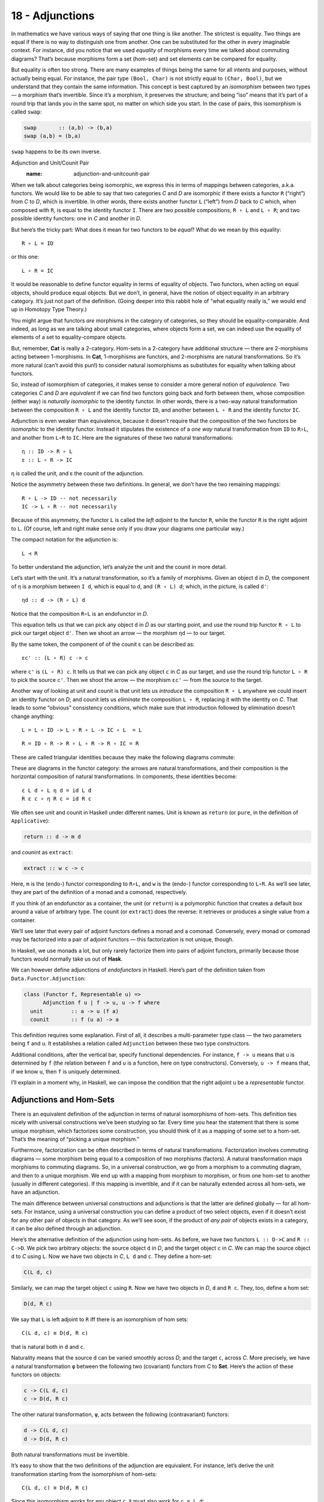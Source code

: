 ================
18 - Adjunctions
================

In mathematics we have various ways of saying that one thing is like
another. The strictest is equality. Two things are equal if there is no
way to distinguish one from another. One can be substituted for the
other in every imaginable context. For instance, did you notice that we
used *equality* of morphisms every time we talked about commuting
diagrams? That’s because morphisms form a set (hom-set) and set elements
can be compared for equality.

But equality is often too strong. There are many examples of things
being the same for all intents and purposes, without actually being
equal. For instance, the pair type ``(Bool, Char)`` is not strictly
equal to ``(Char, Bool)``, but we understand that they contain the same
information. This concept is best captured by an *isomorphism* between
two types — a morphism that’s invertible. Since it’s a morphism, it
preserves the structure; and being “iso” means that it’s part of a round
trip that lands you in the same spot, no matter on which side you start.
In the case of pairs, this isomorphism is called ``swap``:

.. code-block:: haskell

    swap       :: (a,b) -> (b,a)
    swap (a,b) = (b,a)

``swap`` happens to be its own inverse.

Adjunction and Unit/Counit Pair
   :name: adjunction-and-unitcounit-pair

When we talk about categories being isomorphic, we express this in terms
of mappings between categories, a.k.a. functors. We would like to be
able to say that two categories *C* and *D* are isomorphic if there
exists a functor ``R`` (“right”) from *C* to *D*, which is invertible.
In other words, there exists another functor ``L`` (“left”) from *D*
back to *C* which, when composed with ``R``, is equal to the identity
functor ``I``. There are two possible compositions, ``R ∘ L`` and
``L ∘ R``; and two possible identity functors: one in *C* and another in
*D*.

|Adj - 1|

But here’s the tricky part: What does it mean for two functors to be
*equal*? What do we mean by this equality:

::

    R ∘ L = ID

or this one:

::

    L ∘ R = IC

It would be reasonable to define functor equality in terms of equality
of objects. Two functors, when acting on equal objects, should produce
equal objects. But we don’t, in general, have the notion of object
equality in an arbitrary category. It’s just not part of the definition.
(Going deeper into this rabbit hole of “what equality really is,” we
would end up in Homotopy Type Theory.)

You might argue that functors *are* morphisms in the category of
categories, so they should be equality-comparable. And indeed, as long
as we are talking about small categories, where objects form a set, we
can indeed use the equality of elements of a set to equality-compare
objects.

But, remember, **Cat** is really a 2-category. Hom-sets in a 2-category
have additional structure — there are 2-morphisms acting between
1-morphisms. In **Cat**, 1-morphisms are functors, and 2-morphisms are
natural transformations. So it’s more natural (can’t avoid this pun!) to
consider natural isomorphisms as substitutes for equality when talking
about functors.

So, instead of isomorphism of categories, it makes sense to consider a
more general notion of *equivalence*. Two categories *C* and *D* are
*equivalent* if we can find two functors going back and forth between
them, whose composition (either way) is *naturally isomorphic* to the
identity functor. In other words, there is a two-way natural
transformation between the composition ``R ∘ L`` and the identity
functor ``ID``, and another between ``L ∘ R`` and the identity functor
``IC``.

Adjunction is even weaker than equivalence, because it doesn’t require
that the composition of the two functors be *isomorphic* to the identity
functor. Instead it stipulates the existence of a *one way* natural
transformation from ``ID`` to ``R∘L``, and another from ``L∘R`` to
``IC``. Here are the signatures of these two natural transformations:

::

    η :: ID -> R ∘ L
    ε :: L ∘ R -> IC

η is called the unit, and ε the counit of the adjunction.

Notice the asymmetry between these two definitions. In general, we don’t
have the two remaining mappings:

::

    R ∘ L -> ID -- not necessarily
    IC -> L ∘ R -- not necessarily

Because of this asymmetry, the functor ``L`` is called the *left
adjoint* to the functor ``R``, while the functor ``R`` is the right
adjoint to ``L``. (Of course, left and right make sense only if you draw
your diagrams one particular way.)

The compact notation for the adjunction is:

::

    L ⊣ R

To better understand the adjunction, let’s analyze the unit and the
counit in more detail.

|Adj-Unit|

Let’s start with the unit. It’s a natural transformation, so it’s a
family of morphisms. Given an object ``d`` in *D*, the component of η is
a morphism between ``I d``, which is equal to ``d``, and ``(R ∘ L) d``;
which, in the picture, is called ``d'``:

::

    ηd :: d -> (R ∘ L) d

Notice that the composition ``R∘L`` is an endofunctor in *D*.

This equation tells us that we can pick any object ``d`` in *D* as our
starting point, and use the round trip functor ``R ∘ L`` to pick our
target object ``d'``. Then we shoot an arrow — the morphism ``ηd`` — to
our target.

|Adj-Counit|

By the same token, the component of of the counit ε can be described as:

::

    εc' :: (L ∘ R) c -> c

where ``c'`` is ``(L ∘ R) c``. It tells us that we can pick any object
``c`` in *C* as our target, and use the round trip functor ``L ∘ R`` to
pick the source ``c'``. Then we shoot the arrow — the morphism ``εc'`` —
from the source to the target.

Another way of looking at unit and counit is that unit lets us
*introduce* the composition ``R ∘ L`` anywhere we could insert an
identity functor on *D*; and counit lets us *eliminate* the composition
``L ∘ R``, replacing it with the identity on *C*. That leads to some
“obvious” consistency conditions, which make sure that introduction
followed by elimination doesn’t change anything:

::

    L = L ∘ ID -> L ∘ R ∘ L -> IC ∘ L  = L

::

    R = ID ∘ R -> R ∘ L ∘ R -> R ∘ IC = R

These are called triangular identities because they make the following
diagrams commute:

|triangles|

| |triangles-2|
| These are diagrams in the functor category: the arrows are natural
  transformations, and their composition is the horizontal composition
  of natural transformations. In components, these identities become:

::

    ε L d ∘ L η d = id L d
    R ε c ∘ η R c = id R c

We often see unit and counit in Haskell under different names. Unit is
known as ``return`` (or ``pure``, in the definition of ``Applicative``):

.. code-block:: haskell

    return :: d -> m d

and counint as ``extract``:

.. code-block:: haskell

    extract :: w c -> c

Here, ``m`` is the (endo-) functor corresponding to ``R∘L``, and ``w``
is the (endo-) functor corresponding to ``L∘R``. As we’ll see later,
they are part of the definition of a monad and a comonad, respectively.

If you think of an endofunctor as a container, the unit (or ``return``)
is a polymorphic function that creates a default box around a value of
arbitrary type. The counit (or ``extract``) does the reverse: it
retrieves or produces a single value from a container.

We’ll see later that every pair of adjoint functors defines a monad and
a comonad. Conversely, every monad or comonad may be factorized into a
pair of adjoint functors — this factorization is not unique, though.

In Haskell, we use monads a lot, but only rarely factorize them into
pairs of adjoint functors, primarily because those functors would
normally take us out of **Hask**.

We can however define adjunctions of *endofunctors* in Haskell. Here’s
part of the definition taken from ``Data.Functor.Adjunction``:

.. code-block:: haskell

    class (Functor f, Representable u) =>
          Adjunction f u | f -> u, u -> f where
      unit         :: a -> u (f a)
      counit       :: f (u a) -> a

This definition requires some explanation. First of all, it describes a
multi-parameter type class — the two parameters being ``f`` and ``u``.
It establishes a relation called ``Adjunction`` between these two type
constructors.

Additional conditions, after the vertical bar, specify functional
dependencies. For instance, ``f -> u`` means that ``u`` is determined by
``f`` (the relation between ``f`` and ``u`` is a function, here on type
constructors). Conversely, ``u -> f`` means that, if we know ``u``, then
``f`` is uniquely determined.

I’ll explain in a moment why, in Haskell, we can impose the condition
that the right adjoint ``u`` be a *representable* functor.

Adjunctions and Hom-Sets
========================

There is an equivalent definition of the adjunction in terms of natural
isomorphisms of hom-sets. This definition ties nicely with universal
constructions we’ve been studying so far. Every time you hear the
statement that there is some unique morphism, which factorizes some
construction, you should think of it as a mapping of some set to a
hom-set. That’s the meaning of “picking a unique morphism.”

Furthermore, factorization can be often described in terms of natural
transformations. Factorization involves commuting diagrams — some
morphism being equal to a composition of two morphisms (factors). A
natural transformation maps morphisms to commuting diagrams. So, in a
universal construction, we go from a morphism to a commuting diagram,
and then to a unique morphism. We end up with a mapping from morphism to
morphism, or from one hom-set to another (usually in different
categories). If this mapping is invertible, and if it can be naturally
extended across all hom-sets, we have an adjunction.

The main difference between universal constructions and adjunctions is
that the latter are defined globally — for all hom-sets. For instance,
using a universal construction you can define a product of two select
objects, even if it doesn’t exist for any other pair of objects in that
category. As we’ll see soon, if the product of *any pair* of objects
exists in a category, it can be also defined through an adjunction.

|Adj-HomSets|

Here’s the alternative definition of the adjunction using hom-sets. As
before, we have two functors ``L :: D->C`` and ``R :: C->D``. We pick
two arbitrary objects: the source object ``d`` in *D*, and the target
object ``c`` in *C*. We can map the source object ``d`` to *C* using
``L``. Now we have two objects in *C*, ``L d`` and ``c``. They define a
hom-set:

.. code-block:: haskell

    C(L d, c)

Similarly, we can map the target object ``c`` using ``R``. Now we have
two objects in *D*, ``d`` and ``R c``. They, too, define a hom set:

.. code-block:: haskell

    D(d, R c)

We say that ``L`` is left adjoint to ``R`` iff there is an isomorphism
of hom sets:

::

    C(L d, c) ≅ D(d, R c)

that is natural both in ``d`` and ``c``.

Naturality means that the source ``d`` can be varied smoothly across
*D*; and the target ``c``, across *C*. More precisely, we have a natural
transformation ``φ`` between the following two (covariant) functors from
*C* to **Set**. Here’s the action of these functors on objects:

.. code-block:: haskell

    c -> C(L d, c)
    c -> D(d, R c)

The other natural transformation, ``ψ``, acts between the following
(contravariant) functors:

.. code-block:: haskell

    d -> C(L d, c)
    d -> D(d, R c)

Both natural transformations must be invertible.

It’s easy to show that the two definitions of the adjunction are
equivalent. For instance, let’s derive the unit transformation starting
from the isomorphism of hom-sets:

::

    C(L d, c) ≅ D(d, R c)

Since this isomorphism works for any object ``c``, it must also work for
``c = L d``:

::

    C(L d, L d) ≅ D(d, (R ∘ L) d)

We know that the left hand side must contain at least one morphism, the
identity. The natural transformation will map this morphism to an
element of ``D(d, (R ∘ L) d)`` or, inserting the identity functor ``I``,
a morphism in:

::

    D(I d, (R ∘ L) d)

We get a family of morphisms parameterized by ``d``. They form a natural
transformation between the functor ``I`` and the functor ``R ∘ L`` (the
naturality condition is easy to verify). This is exactly our unit,
``η``.

Conversely, starting from the existence of the unit and co-unit, we can
define the transformations between hom-sets. For instance, let’s pick an
arbitrary morphism ``f`` in the hom-set ``C(L d, c)``. We want to define
a ``φ`` that, acting on ``f``, produces a morphism in ``D(d, R c)``.

There isn’t really much choice. One thing we can try is to lift ``f``
using ``R``. That will produce a morphism ``R f`` from ``R (L d)`` to
``R c`` — a morphism that’s an element of ``D((R ∘ L) d, R c)``.

What we need for a component of ``φ``, is a morphism from ``d`` to
``R c``. That’s not a problem, since we can use a component of ``ηd`` to
get from ``d`` to ``(R ∘ L) d``. We get:

::

    φf = R f ∘ ηd

The other direction is analogous, and so is the derivation of ``ψ``.

Going back to the Haskell definition of ``Adjunction``, the natural
transformations ``φ`` and ``ψ`` are replaced by polymorphic (in ``a``
and ``b``) functions ``leftAdjunct`` and ``rightAdjunct``, respectively.
The functors ``L`` and ``R`` are called ``f`` and ``u``:

.. code-block:: haskell

    class (Functor f, Representable u) =>
          Adjunction f u | f -> u, u -> f where
      leftAdjunct  :: (f a -> b) -> (a -> u b)
      rightAdjunct :: (a -> u b) -> (f a -> b)

The equivalence between the ``unit``/``counit`` formulation and the
``leftAdjunct``/``rightAdjunct`` formulation is witnessed by these
mappings:

.. code-block:: haskell

      unit           = leftAdjunct id
      counit         = rightAdjunct id
      leftAdjunct f  = fmap f . unit
      rightAdjunct f = counit . fmap f

It’s very instructive to follow the translation from the categorical
description of the adjunction to Haskell code. I highly encourage this
as an exercise.

We are now ready to explain why, in Haskell, the right adjoint is
automatically a :doc:`representable
functor <../part2/14-representable-functors>`.
The reason for this is that, to the first approximation, we can treat
the category of Haskell types as the category of sets.

When the right category *D* is **Set**, the right adjoint ``R`` is a
functor from *C* to **Set**. Such a functor is representable if we can
find an object ``rep`` in *C* such that the hom-functor ``C(rep, _)`` is
naturally isomorphic to ``R``. It turns out that, if ``R`` is the right
adjoint of some functor ``L`` from **Set** to *C*, such an object always
exists — it’s the image of the singleton set ``()`` under ``L``:

.. code-block:: haskell

    rep = L ()

Indeed, the adjunction tells us that the following two hom-sets are
naturally isomorphic:

::

    C(L (), c) ≅ Set((), R c)

For a given ``c``, the right hand side is the set of functions from the
singleton set ``()`` to ``R c``. We’ve seen earlier that each such
function picks one element from the set ``R c``. The set of such
functions is isomorphic to the set ``R c``. So we have:

::

    C(L (), -) ≅ R

which shows that ``R`` is indeed representable.

Product from Adjunction
=======================

We have previously introduced several concepts using universal
constructions. Many of those concepts, when defined globally, are easier
to express using adjunctions. The simplest non-trivial example is that
of the product. The gist of the :doc:`universal construction of the
product <../part1/05-products-and-coproducts>`
is the ability to factorize any product-like candidate through the
universal product.

More precisely, the product of two objects ``a`` and ``b`` is the object
``(a × b)`` (or ``(a, b)`` in the Haskell notation) equipped with two
morphisms ``fst`` and ``snd`` such that, for any other candidate ``c``
equipped with two morphisms ``p::c->a`` and ``q::c->b``, there exists a
unique morphism ``m::c->(a, b)`` that factorizes ``p`` and ``q`` through
``fst`` and ``snd``.

As we’ve seen
:doc:`earlier <../part1/05-products-and-coproducts>`,
in Haskell, we can implement a ``factorizer`` that generates this
morphism from the two projections:

.. code-block:: haskell

    factorizer :: (c -> a) -> (c -> b) -> (c -> (a, b))
    factorizer p q = \x -> (p x, q x)

It’s easy to verify that the factorization conditions hold:

.. code-block:: haskell

    fst . factorizer p q = p
    snd . factorizer p q = q

We have a mapping that takes a pair of morphisms ``p`` and ``q`` and
produces another morphism ``m = factorizer p q``.

How can we translate this into a mapping between two hom-sets that we
need to define an adjunction? The trick is to go outside of **Hask** and
treat the pair of morphisms as a single morphism in the product
category.

Let me remind you what a product category is. Take two arbitrary
categories *C* and *D*. The objects in the product category *C×D* are
pairs of objects, one from *C* and one from *D*. The morphisms are pairs
of morphisms, one from *C* and one from *D*.

To define a product in some category *C*, we should start with the
product category *C×C*. Pairs of morphism from *C* are single morphisms
in the product category *C×C*.

|Adj-ProductCat|

It might be a little confusing at first that we are using a product
category to define a product. These are, however, very different
products. We don’t need a universal construction to define a product
category. All we need is the notion of a pair of objects and a pair of
morphisms.

However, a pair of objects from *C* is *not* an object in *C*. It’s an
object in a different category, *C×C*. We can write the pair formally as
``<a, b>``, where ``a`` and ``b`` are objects of *C*. The universal
construction, on the other hand, is necessary in order to define the
object ``a×b`` (or ``(a, b)`` in Haskell), which is an object in *the
same* category *C*. This object is supposed to represent the pair
``<a, b>`` in a way specified by the universal construction. It doesn’t
always exist and, even if it exists for some, might not exist for other
pairs of objects in *C*.

Let’s now look at the ``factorizer`` as a mapping of hom-sets. The first
hom-set is in the product category *C×C*, and the second is in *C*. A
general morphism in *C×C* would be a pair of morphisms ``<f, g>``:

.. code-block:: haskell

    f :: c' -> a
    g :: c'' -> b

with ``c''`` potentially different from ``c'``. But to define a product,
we are interested in a special morphism in *C×C*, the pair ``p`` and
``q`` that share the same source object ``c``. That’s okay: In the
definition of an adjuncion, the source of the left hom-set is not an
arbitrary object — it’s the result of the left functor ``L`` acting on
some object from the right category. The functor that fits the bill is
easy to guess — it’s the diagonal functor from *C* to *C×C*, whose
action on objects is:

.. code-block:: haskell

    Δ c = <c, c>

The left-hand side hom-set in our adjunction should thus be:

::

    (C×C)(Δ c, <a, b>)

It’s a hom-set in the product category. Its elements are pairs of
morphisms that we recognize as the arguments to our ``factorizer``:

.. code-block:: haskell

    (c -> a) -> (c -> b) ...

The right-hand side hom-set lives in *C*, and it goes between the source
object ``c`` and the result of some functor ``R`` acting on the target
object in *C×C*. That’s the functor that maps the pair ``<a, b>`` to our
product object, ``a×b``. We recognize this element of the hom-set as the
*result* of the ``factorizer``:

.. code-block:: haskell

    ... -> (c -> (a, b))

|Adj-Product|

We still don’t have a full adjunction. For that we first need our
``factorizer`` to be invertible — we are building an *isomorphism*
between hom-sets. The inverse of the ``factorizer`` should start from a
morphism ``m`` — a morphism from some object ``c`` to the product object
``a×b``. In other words, ``m`` should be an element of:

::

    C(c, a×b)

The inverse factorizer should map ``m`` to a morphism ``<p, q>`` in
*C×C* that goes from ``<c, c>`` to ``<a, b>``; in other words, a
morphism that’s an element of:

::

    (C×C)(Δ c, <a, b>)

If that mapping exists, we conclude that there exists the right adjoint
to the diagonal functor. That functor defines a product.

In Haskell, we can always construct the inverse of the ``factorizer`` by
composing ``m`` with, respectively, ``fst`` and ``snd``.

::

    p = fst ∘ m
    q = snd ∘ m

To complete the proof of the equivalence of the two ways of defining a
product we also need to show that the mapping between hom-sets is
natural in ``a``, ``b``, and ``c``. I will leave this as an exercise for
the dedicated reader.

To summarize what we have done: A categorical product may be defined
globally as the *right adjoint* of the diagonal functor:

::

    (C × C)(Δ c, <a, b>) ≅ C(c, a×b)

Here, ``a×b`` is the result of the action of our right adjoint functor
``Product`` on the pair ``<a, b>``. Notice that any functor from *C×C*
is a bifunctor, so ``Product`` is a bifunctor. In Haskell, the
``Product`` bifunctor is written simply as ``(,)``. You can apply it to
two types and get their product type, for instance:

.. code-block:: haskell

    (,) Int Bool ~ (Int, Bool)

Exponential from Adjunction
===========================

The exponential ``ba``, or the function object ``a⇒b``, can be defined
using a :doc:`universal
construction <../part1/09-function-types>`.
This construction, if it exists for all pairs of objects, can be seen as
an adjunction. Again, the trick is to concentrate on the statement:

    For any other object ``z`` with a morphism

    ::

        g :: z × a -> b

    there is a unique morphism

    ::

        h :: z -> (a⇒b)

This statement establishes a mapping between hom-sets.

In this case, we are dealing with objects in the same category, so the
two adjoint functors are endofunctors. The left (endo-)functor ``L``,
when acting on object ``z``, produces ``z × a``. It’s a functor that
corresponds to taking a product with some fixed ``a``.

The right (endo-)functor ``R``, when acting on ``b`` produces the
function object ``a⇒b`` (or ``ba``). Again, ``a`` is fixed. The
adjunction between these two functors is often written as:

::

    - × a ⊣ (-)a

The mapping of hom-sets that underlies this adjunction is best seen by
redrawing the diagram that we used in the universal construction.

|Adj-Expo|

Notice that the ``eval`` morphism is nothing else but the counit of this
adjunction:

::

    (a⇒b) × a -> b

where:

::

    (a⇒b) × a = (L ∘ R) b

I have previously mentioned that a universal construction defines a
unique object, up to isomorphism. That’s why we have “the” product and
“the” exponential. This property translates to adjunctions as well: if a
functor has an adjoint, this adjoint is unique up to isomorphism.

Challenges
==========

#. Derive the naturality square for ``ψ``, the transformation between
   the two (contravariant) functors:

   .. code-block:: haskell

       a -> C(L a, b)
       a -> D(a, R b)

#. Derive the counit ``ε`` starting from the hom-sets isomorphism in the
   second definition of the adjunction.
#. Complete the proof of equivalence of the two definitions of the
   adjunction.
#. Show that the coproduct can be defined by an adjunction. Start with
   the definition of the factorizer for a coproduct.
#. Show that the coproduct is the left adjoint of the diagonal functor.
#. Define the adjunction between a product and a function object in
   Haskell.

Acknowledgments
===============

I’d like to thank Edward Kmett and Gershom Bazerman for checking my math and
logic, and André van Meulebrouck, who has been volunteering his editing help
throughout this series of posts.

.. |Adj - 1| image:: ../images/2016/04/adj-1.jpg
   :class: alignnone size-medium wp-image-5487
   :width: 300px
   :height: 160px
   :target: ../images/2016/04/adj-1.jpg
.. |Adj-Unit| image:: ../images/2016/04/adj-unit.jpg
   :class: alignnone size-medium wp-image-5489
   :width: 300px
   :height: 183px
   :target: ../images/2016/04/adj-unit.jpg
.. |Adj-Counit| image:: ../images/2016/04/adj-counit.jpg
   :class: alignnone size-medium wp-image-5490
   :width: 300px
   :height: 181px
   :target: ../images/2016/04/adj-counit.jpg
.. |triangles| image:: ../images/2017/02/triangles.png
   :class: alignnone wp-image-8382
   :width: 209px
   :height: 151px
   :target: ../images/2017/02/triangles.png
.. |triangles-2| image:: ../images/2017/02/triangles-2.png
   :class: alignnone wp-image-8381
   :width: 211px
   :height: 138px
   :target: ../images/2017/02/triangles-2.png
.. |Adj-HomSets| image:: ../images/2016/04/adj-homsets.jpg
   :class: alignnone size-medium wp-image-5491
   :width: 300px
   :height: 206px
   :target: ../images/2016/04/adj-homsets.jpg
.. |Adj-ProductCat| image:: ../images/2016/04/adj-productcat.jpg
   :class: alignnone size-medium wp-image-5492
   :width: 300px
   :height: 223px
   :target: ../images/2016/04/adj-productcat.jpg
.. |Adj-Product| image:: ../images/2016/04/adj-product.jpg
   :class: alignnone size-medium wp-image-5493
   :width: 300px
   :height: 194px
   :target: ../images/2016/04/adj-product.jpg
.. |Adj-Expo| image:: ../images/2016/04/adj-expo.jpg
   :class: alignnone size-medium wp-image-5494
   :width: 300px
   :height: 180px
   :target: ../images/2016/04/adj-expo.jpg
